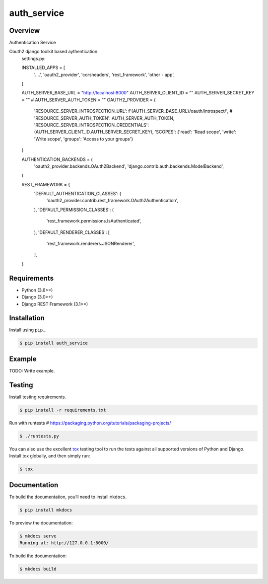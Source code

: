 auth_service
======================================

|build-status-image| |pypi-version|

Overview
--------

Authentication Service


Oauth2 django toolkit based aythentication.
    settings.py:


    INSTALLED_APPS = [
        '....',
        'oauth2_provider',
        'corsheaders',
        'rest_framework',
        'other - app',
    ]

    AUTH_SERVER_BASE_URL = "http://localhost:8000"
    AUTH_SERVER_CLIENT_ID = ""
    AUTH_SERVER_SECRET_KEY = ""
    # AUTH_SERVER_AUTH_TOKEN = ""
    OAUTH2_PROVIDER = {
        'RESOURCE_SERVER_INTROSPECTION_URL': f'{AUTH_SERVER_BASE_URL}/oauth/introspect/',
        # 'RESOURCE_SERVER_AUTH_TOKEN': AUTH_SERVER_AUTH_TOKEN,
        'RESOURCE_SERVER_INTROSPECTION_CREDENTIALS': (AUTH_SERVER_CLIENT_ID,AUTH_SERVER_SECRET_KEY),
        'SCOPES': {'read': 'Read scope', 'write': 'Write scope', 'groups': 'Access to your groups'}
    }


    AUTHENTICATION_BACKENDS = (
        'oauth2_provider.backends.OAuth2Backend',
        'django.contrib.auth.backends.ModelBackend',
    )

    REST_FRAMEWORK = {
        'DEFAULT_AUTHENTICATION_CLASSES': (
            'oauth2_provider.contrib.rest_framework.OAuth2Authentication',
        ),
        'DEFAULT_PERMISSION_CLASSES': (
            'rest_framework.permissions.IsAuthenticated',
        ),
        'DEFAULT_RENDERER_CLASSES': [
            'rest_framework.renderers.JSONRenderer',
        ],
    }

Requirements
------------

-  Python (3.6>=)
-  Django (3.0>+)
-  Django REST Framework (3.1>=)

Installation
------------

Install using ``pip``\ …

.. code:: bash

    $ pip install auth_service

Example
-------

TODO: Write example.

Testing
-------

Install testing requirements.

.. code:: bash

    $ pip install -r requirements.txt

Run with runtests # https://packaging.python.org/tutorials/packaging-projects/

.. code:: bash

    $ ./runtests.py

You can also use the excellent `tox`_ testing tool to run the tests
against all supported versions of Python and Django. Install tox
globally, and then simply run:

.. code:: bash

    $ tox

Documentation
-------------

To build the documentation, you’ll need to install ``mkdocs``.

.. code:: bash

    $ pip install mkdocs

To preview the documentation:

.. code:: bash

    $ mkdocs serve
    Running at: http://127.0.0.1:8000/

To build the documentation:

.. code:: bash

    $ mkdocs build

.. _tox: http://tox.readthedocs.org/en/latest/

.. |build-status-image| image:: https://secure.travis-ci.org/ManojDatt/auth_service.svg?branch=master
   :target: http://travis-ci.org/ManojDatt/auth_service?branch=master
.. |pypi-version| image:: https://img.shields.io/pypi/v/auth_service.svg
   :target: https://pypi.python.org/pypi/auth_service
